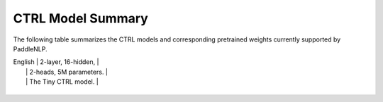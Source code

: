 CTRL Model Summary  
------------------------------------  

The following table summarizes the CTRL models and corresponding pretrained weights currently supported by PaddleNLP.  

+----------------------------------------------------------------------------------+--------------+----------------------------------------------------------------------------------+  
| Pretrained Weight                                                                | Language     | Details of the model                                                             |  
+==================================================================================+==============+==================================================================================+  
|``ctrl``                                                                          | English      | 48-layer, 1280-hidden,                                                           |  
|                                                                                  |              | 16-heads, 1701M parameters.                                                      |  
|                                                                                  |              | The CTRL base model.                                                             |  
+----------------------------------------------------------------------------------+--------------+----------------------------------------------------------------------------------+  
|``sshleifer-tiny-ctrl``
+----------------------------------------------------------------------------------+--------------+----------------------------------------------------------------------------------+
| You are a professional NLP technical translator. Translate Chinese to English while:                                                                 |
| 1. Preserving EXACT formatting (markdown/rst/code)                                                                                     |
| 2. Keeping technical terms in English                                                                                                  |
| 3. Maintaining code/math blocks unchanged                                                                                              |
| 4. Using proper academic grammar                                                                                                       |
| 5. Keep code blocks in documents original                                                                                              |
| 6. Keep the link in markdown/rst the same. E.g. [链接](#这里) translates to [link](#这里) not [link](#here)                             |
| 7. Keep the html tag in markdown/rst the same.                                                                                          |
| 8. Return only the translation result, no additional messages.                                                                         |
+----------------------------------------------------------------------------------+--------------+----------------------------------------------------------------------------------+ 

| English      | 2-layer, 16-hidden,                                                              |
|              | 2-heads, 5M parameters.                                                          |
|              | The Tiny CTRL model.                                                             |
+----------------------------------------------------------------------------------+